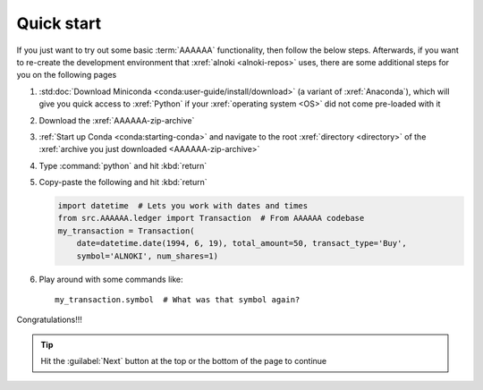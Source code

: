 .. 5333f1a

.. _setup-quickstart:


###########
Quick start
###########

If you just want to try out some basic :term:`AAAAAA` functionality, then
follow the below steps. Afterwards, if you want to re-create the development
environment that :xref:`alnoki <alnoki-repos>` uses, there are some additional
steps for you on the following pages

#. :std:doc:`Download Miniconda <conda:user-guide/install/download>` (a variant
   of :xref:`Anaconda`), which will give you quick access to :xref:`Python` if
   your :xref:`operating system <OS>` did not come pre-loaded with it
#. Download the :xref:`AAAAAA-zip-archive`
#. :ref:`Start up Conda <conda:starting-conda>` and navigate to the root
   :xref:`directory <directory>` of the
   :xref:`archive you just downloaded <AAAAAA-zip-archive>`
#. Type :command:`python` and hit :kbd:`return`
#. Copy-paste the following and hit :kbd:`return`

   .. code-block:: python

      import datetime  # Lets you work with dates and times
      from src.AAAAAA.ledger import Transaction  # From AAAAAA codebase
      my_transaction = Transaction(
          date=datetime.date(1994, 6, 19), total_amount=50, transact_type='Buy',
          symbol='ALNOKI', num_shares=1)

#. Play around with some commands like::

       my_transaction.symbol  # What was that symbol again?

.. Example code here should not require any packages beyond base miniconda

Congratulations!!!

.. tip::

   Hit the :guilabel:`Next` button at the top or the bottom of the page to
   continue
